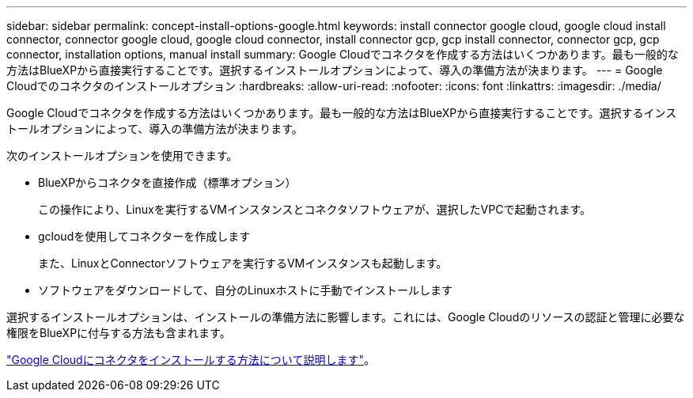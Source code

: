 ---
sidebar: sidebar 
permalink: concept-install-options-google.html 
keywords: install connector google cloud, google cloud install connector, connector google cloud, google cloud connector, install connector gcp, gcp install connector, connector gcp, gcp connector, installation options, manual install 
summary: Google Cloudでコネクタを作成する方法はいくつかあります。最も一般的な方法はBlueXPから直接実行することです。選択するインストールオプションによって、導入の準備方法が決まります。 
---
= Google Cloudでのコネクタのインストールオプション
:hardbreaks:
:allow-uri-read: 
:nofooter: 
:icons: font
:linkattrs: 
:imagesdir: ./media/


[role="lead"]
Google Cloudでコネクタを作成する方法はいくつかあります。最も一般的な方法はBlueXPから直接実行することです。選択するインストールオプションによって、導入の準備方法が決まります。

次のインストールオプションを使用できます。

* BlueXPからコネクタを直接作成（標準オプション）
+
この操作により、Linuxを実行するVMインスタンスとコネクタソフトウェアが、選択したVPCで起動されます。

* gcloudを使用してコネクターを作成します
+
また、LinuxとConnectorソフトウェアを実行するVMインスタンスも起動します。

* ソフトウェアをダウンロードして、自分のLinuxホストに手動でインストールします


選択するインストールオプションは、インストールの準備方法に影響します。これには、Google Cloudのリソースの認証と管理に必要な権限をBlueXPに付与する方法も含まれます。

link:task-install-connector-google.html["Google Cloudにコネクタをインストールする方法について説明します"]。
